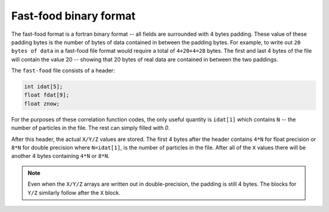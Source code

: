 .. _fast_food_binary:

************************
Fast-food binary format
************************

The fast-food format is a fortran binary format -- all fields are surrounded
with 4 bytes padding. These value of these padding bytes
is the number of bytes of data contained in between the padding bytes. For
example, to write out ``20 bytes of data`` in
a fast-food file format would require a total of ``4+20+4=28`` bytes. The first
and last 4 bytes of the file will contain the value 20 --
showing that 20 bytes of real data are contained in between the two paddings.

The ``fast-food`` file consists of a header:

.. code:: C
          
          int idat[5];
          float fdat[9];
          float znow;

For the purposes of these correlation function codes, the only useful quantity
is ``idat[1]`` which contains ``N`` -- the number of particles
in the  file. The rest can simply filled with `0`.

After this header, the actual ``X/Y/Z`` values are stored. The first 4
bytes after the header contains ``4*N`` for float precision or
``8*N`` for  double precision where ``N=idat[1]``, is the number
of particles in the file. After all of the ``X`` values there will 
be another 4 bytes containing ``4*N`` or ``8*N``.

.. note:: Even when the ``X/Y/Z`` arrays are written out in double-precision, the padding is still 4 bytes.
          The blocks for ``Y/Z`` similarly follow after the ``X`` block.
